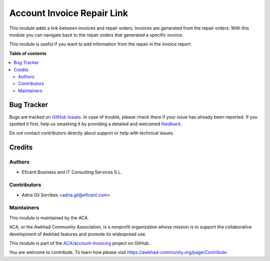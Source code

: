 ===========================
Account Invoice Repair Link
===========================

.. !!!!!!!!!!!!!!!!!!!!!!!!!!!!!!!!!!!!!!!!!!!!!!!!!!!!
   !! This file is generated by oca-gen-addon-readme !!
   !! changes will be overwritten.                   !!
   !!!!!!!!!!!!!!!!!!!!!!!!!!!!!!!!!!!!!!!!!!!!!!!!!!!!

.. |badge1| image:: https://img.shields.io/badge/maturity-Beta-yellow.png
    :target: https://awkhad-community.org/page/development-status
    :alt: Beta
.. |badge2| image:: https://img.shields.io/badge/licence-AGPL--3-blue.png
    :target: http://www.gnu.org/licenses/agpl-3.0-standalone.html
    :alt: License: AGPL-3
.. |badge3| image:: https://img.shields.io/badge/github-ACA%2Faccount--invoicing-lightgray.png?logo=github
    :target: https://github.com/ACA/account-invoicing/tree/12.0/account_invoice_repair_link
    :alt: ACA/account-invoicing
.. |badge4| image:: https://img.shields.io/badge/weblate-Translate%20me-F47D42.png
    :target: https://translation.awkhad-community.org/projects/account-invoicing-12-0/account-invoicing-12-0-account_invoice_repair_link
    :alt: Translate me on Weblate
.. |badge5| image:: https://img.shields.io/badge/runbot-Try%20me-875A7B.png
    :target: https://runbot.awkhad-community.org/runbot/95/12.0
    :alt: Try me on Runbot

|badge1| |badge2| |badge3| |badge4| |badge5| 

This module adds a link between invoices and repair orders. Invoices are generated from
the repair orders. With this module you can navigate back to the repair orders that
generated a specific invoice.

This module is useful if you want to add information from the repair in the invoice report.

**Table of contents**

.. contents::
   :local:

Bug Tracker
===========

Bugs are tracked on `GitHub Issues <https://github.com/ACA/account-invoicing/issues>`_.
In case of trouble, please check there if your issue has already been reported.
If you spotted it first, help us smashing it by providing a detailed and welcomed
`feedback <https://github.com/ACA/account-invoicing/issues/new?body=module:%20account_invoice_repair_link%0Aversion:%2012.0%0A%0A**Steps%20to%20reproduce**%0A-%20...%0A%0A**Current%20behavior**%0A%0A**Expected%20behavior**>`_.

Do not contact contributors directly about support or help with technical issues.

Credits
=======

Authors
~~~~~~~

* Eficent Business and IT Consulting Services S.L.

Contributors
~~~~~~~~~~~~

* Adria Gil Sorribes <adria.gil@eficent.com>

Maintainers
~~~~~~~~~~~

This module is maintained by the ACA.

.. image:: https://awkhad-community.org/logo.png
   :alt: Awkhad Community Association
   :target: https://awkhad-community.org

ACA, or the Awkhad Community Association, is a nonprofit organization whose
mission is to support the collaborative development of Awkhad features and
promote its widespread use.

This module is part of the `ACA/account-invoicing <https://github.com/ACA/account-invoicing/tree/12.0/account_invoice_repair_link>`_ project on GitHub.

You are welcome to contribute. To learn how please visit https://awkhad-community.org/page/Contribute.
